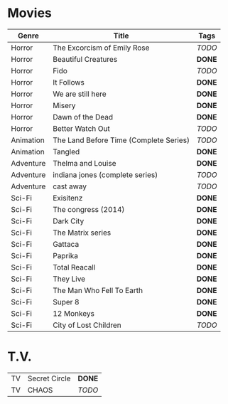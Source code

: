 * Movies


| *Genre*   | *Title*                                | *Tags* |
|-----------+----------------------------------------+--------|
| Horror    | The Excorcism of Emily Rose            | /TODO/ |
| Horror    | Beautiful Creatures                    | *DONE* |
| Horror    | Fido                                   | /TODO/ |
| Horror    | It Follows                             | *DONE* |
| Horror    | We are still here                      | *DONE* |
| Horror    | Misery                                 | *DONE* |
| Horror    | Dawn of the Dead                       | *DONE* |
| Horror    | Better Watch Out                       | /TODO/ |
| Animation | The Land Before Time (Complete Series) | /TODO/ |
| Animation | Tangled                                | *DONE* |
| Adventure | Thelma and Louise                      | *DONE* |
| Adventure | indiana jones (complete series)        | /TODO/ |
| Adventure | cast away                              | /TODO/ |
| Sci-Fi    | Exisitenz                              | *DONE* |
| Sci-Fi    | The congress (2014)                    | *DONE* |
| Sci-Fi    | Dark City                              | *DONE* |
| Sci-Fi    | The Matrix series                      | *DONE* |
| Sci-Fi    | Gattaca                                | *DONE* |
| Sci-Fi    | Paprika                                | *DONE* |
| Sci-Fi    | Total Reacall                          | *DONE* |
| Sci-Fi    | They Live                              | *DONE* |
| Sci-Fi    | The Man Who Fell To Earth              | *DONE* |
| Sci-Fi    | Super 8                                | *DONE* |
| Sci-Fi    | 12 Monkeys                             | *DONE* |
| Sci-Fi    | City of Lost Children                  | /TODO/ |



* T.V.

|----+---------------+--------|
| TV | Secret Circle | *DONE* |
| TV | CHAOS         | /TODO/ |
|----+---------------+--------|

